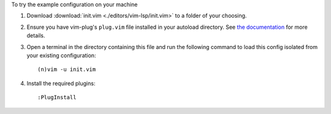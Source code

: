 To try the example configuration on your machine

#. Download :download:`init.vim <./editors/vim-lsp/init.vim>` to a folder
   of your choosing.

#. Ensure you have vim-plug's ``plug.vim`` file installed in your autoload
   directory. See `the documentation <https://github.com/junegunn/vim-plug#installation>`_
   for more details.

#. Open a terminal in the directory containing this file and run the
   following command to load this config isolated from your existing
   configuration::

    (n)vim -u init.vim

#. Install the required plugins::

    :PlugInstall
